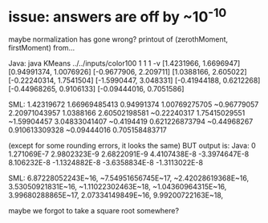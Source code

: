 * issue: answers are off by ~10^-10
maybe normalization has gone wrong? 
  printout of (zerothMoment, firstMoment) from...
 
Java:
java KMeans ../../inputs/color100 1 1 1 -v
[1.4231966, 1.6696947]
[0.94991374, 1.0076926]
[-0.9677906, 2.209711]
[1.0388166, 2.605022]
[-0.22240314, 1.7541504]
[-1.5990447, 3.048331]
[-0.41944188, 0.6212268]
[-0.44968265, 0.9106133]
[-0.09444016, 0.7051586]

SML:
1.42319672 1.66969485413 
0.94991374 1.00769275705 
~0.96779057 2.20971043957 
1.0388166 2.60502198581 
~0.22240317 1.75415029551 
~1.59904457 3.04833041407 
~0.4194419 0.621226873794 
~0.44968267 0.910613309328 
~0.09444016 0.705158483717 

(except for some rounding errors, it looks the same)
BUT output is:
Java:
0 1.271069E-7 2.9802323E-9 2.6822091E-9 4.4107438E-8 
-3.3974647E-8 8.106232E-8 -1.1324882E-8 -3.6358834E-8 -1.3113022E-8 

SML:
6.87228052243E~16, ~7.54951656745E~17, ~2.42028619368E~16, 3.53050921831E~16, ~1.11022302463E~18, 
~1.04360964315E~16, 3.99680288865E~17, 2.07334149849E~16, 9.99200722163E~18, 

maybe we forgot to take a square root somewhere?
